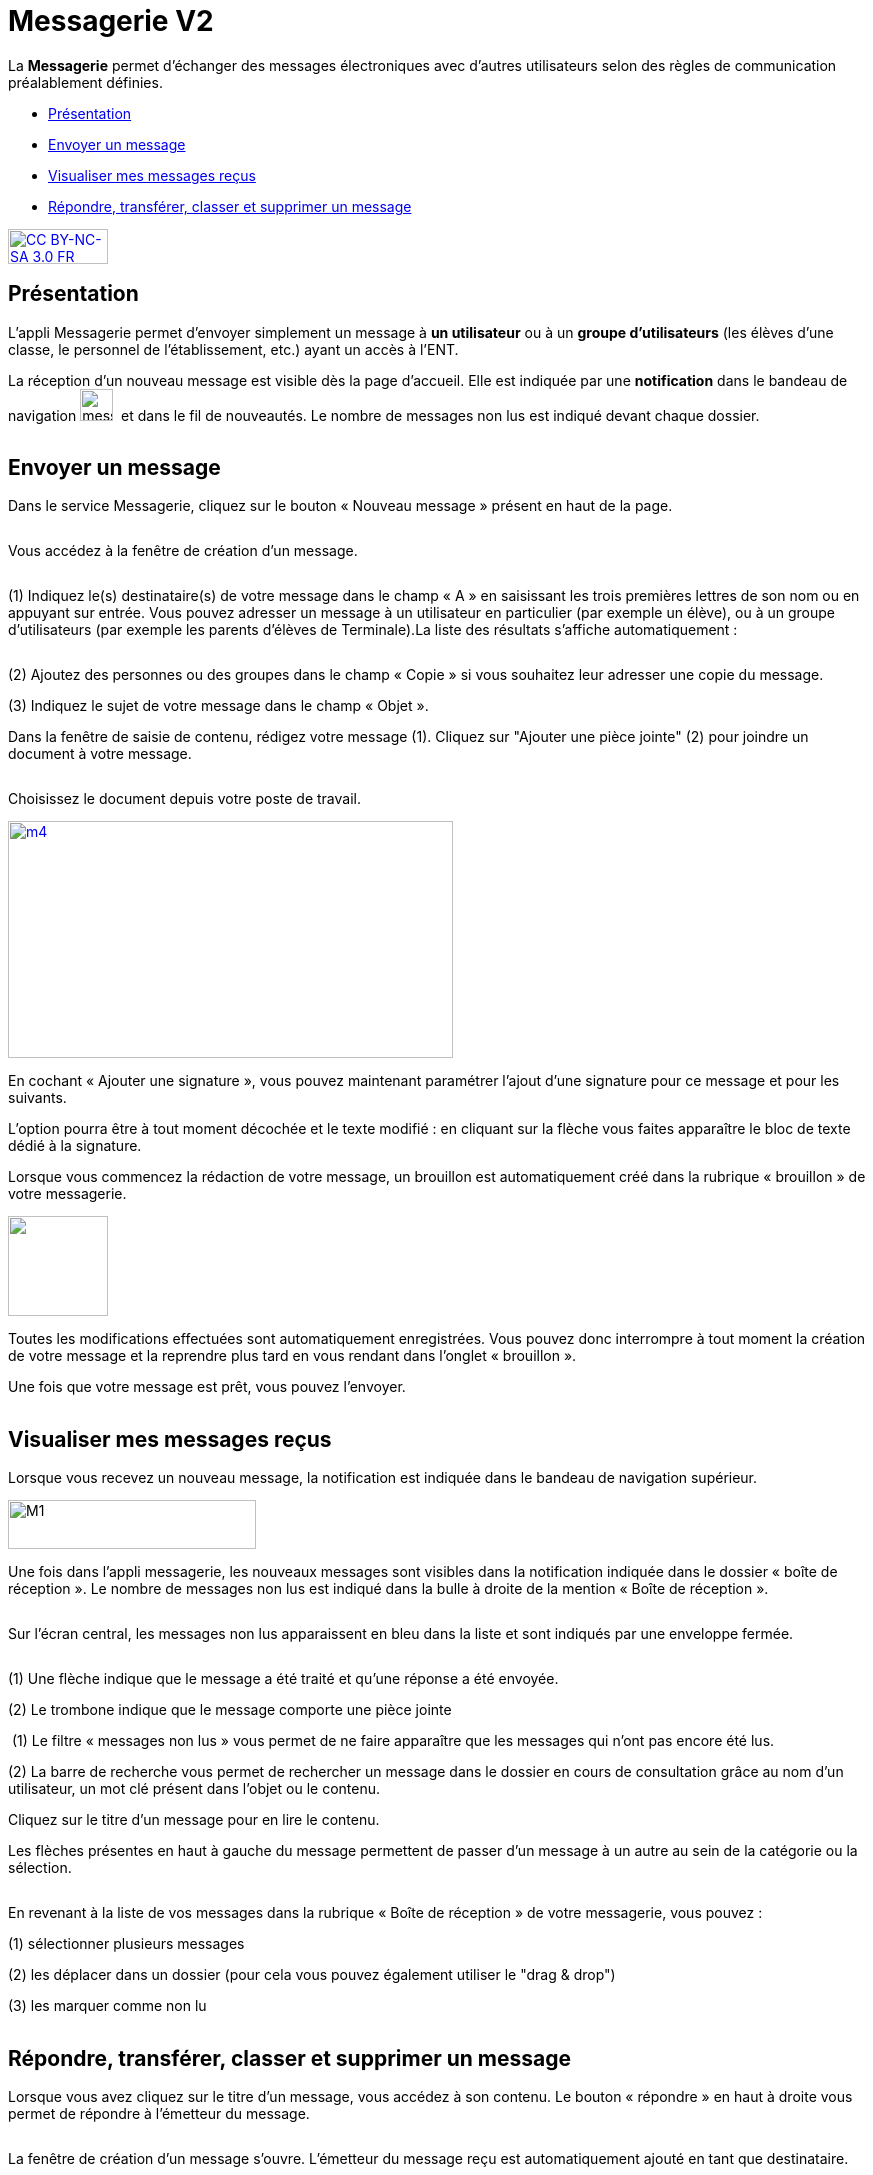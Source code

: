 [[messagerie]]
= Messagerie V2

La *Messagerie* permet d’échanger des messages électroniques avec
d’autres utilisateurs selon des règles de communication préalablement
définies.  

* link:index.html?iframe=true#presentation[Présentation]
* link:index.html?iframe=true#cas-d-usage-1[Envoyer un message]
* link:index.html?iframe=true#cas-d-usage-2[Visualiser mes messages
reçus]
* link:index.html?iframe=true#cas-d-usage-3[Répondre, transférer, classer et supprimer un message]

http://creativecommons.org/licenses/by-nc-sa/3.0/fr/[image:../../wp-content/uploads/2015/03/CC-BY-NC-SA-3.0-FR-300x105.png[CC
BY-NC-SA 3.0 FR,width=100,height=35]]

[[presentation]]
== Présentation

L'appli Messagerie permet d'envoyer simplement un message à *un
utilisateur* ou à un *groupe d’utilisateurs* (les élèves d'une classe,
le personnel de l'établissement, etc.) ayant un accès à l'ENT.

La réception d’un nouveau message est visible dès la page d'accueil.
Elle est indiquée par une *notification* dans le bandeau de navigation
image:../../wp-content/uploads/2016/04/messagerie.png[messagerie,width=33,height=32] 
et dans le fil de nouveautés. Le nombre de messages non lus est indiqué devant chaque dossier.

image:/assets/messagerie-accueil.png[alt=""]

[[cas-d-usage-1]]
== Envoyer un message

Dans le service Messagerie, cliquez sur le bouton « Nouveau message » présent en
haut de la page.

image:/assets/envoyer-message.png[alt=""]

Vous accédez à la fenêtre de création d’un message.

image:/assets/creation.png[alt=""]

(1) Indiquez le(s) destinataire(s) de votre message dans le champ « A » en
saisissant les trois premières lettres de son nom ou en appuyant sur entrée. Vous pouvez adresser un message à un utilisateur en particulier (par exemple un élève), ou à un groupe d’utilisateurs (par exemple les parents d’élèves de Terminale).La liste des résultats s’affiche automatiquement :

image:/assets/resultat-destinataire.png[alt=""]

(2) Ajoutez des personnes ou des groupes dans le champ « Copie » si vous
souhaitez leur adresser une copie du message.

(3) Indiquez le sujet de votre message dans le champ « Objet ».

Dans la fenêtre de saisie de contenu, rédigez votre message
(1). Cliquez sur "Ajouter une pièce jointe" (2) pour joindre un document
à votre message.

image:/assets/rediger.png[alt=""]

Choisissez le document depuis votre poste de travail.

link:../../wp-content/uploads/2015/07/m41.png[image:../../wp-content/uploads/2015/07/m41.png[m4,width=445,height=237]]

En cochant « Ajouter une signature », vous pouvez maintenant paramétrer l’ajout d’une signature pour ce message et pour les suivants. 
image:/assets/signature.png[alt=""]

L’option pourra être à tout moment décochée et le texte modifié : en cliquant sur la flèche vous faites apparaître le bloc de texte dédié à la signature.
image:/assets/signature-demo.png[alt=""]

Lorsque vous commencez la rédaction de votre message, un brouillon est automatiquement créé dans la rubrique « brouillon » de votre messagerie. 

image:/assets/brouillon.png[alt="", width=100]

Toutes les modifications effectuées sont automatiquement enregistrées. Vous pouvez donc interrompre à tout moment la création de votre message et la reprendre plus tard en vous rendant dans l’onglet « brouillon ».

Une fois que votre message est prêt, vous pouvez l'envoyer.

image:/assets/envoyer.png[alt=""]

[[cas-d-usage-2]]
== Visualiser mes messages reçus

Lorsque vous recevez un nouveau message, la notification est indiquée
dans le bandeau de navigation supérieur.

image:../../wp-content/uploads/2015/05/M12.png[M1,width=248,height=49]

Une fois dans l’appli messagerie, les nouveaux messages sont visibles
dans la notification indiquée dans le dossier « boîte de réception ». Le
nombre de messages non lus est indiqué dans la bulle à droite de la mention « Boîte de réception ».

image:/assets/enveloppe-fermee.png[alt=""]

Sur l’écran central, les messages non lus apparaissent en bleu dans la liste et sont indiqués par une enveloppe fermée. 

image:/assets/icones.png[alt=""]

(1) Une flèche indique que le message a été traité et qu’une réponse a été envoyée. 

(2) Le trombone indique que le message comporte une pièce jointe

image:/assets/message-non-lu-recherche.png[alt=""]
(1) Le filtre « messages non lus » vous permet de ne faire apparaître que les messages qui n’ont pas encore été lus.

(2) La barre de recherche vous permet de rechercher un message dans le dossier en cours de consultation grâce au nom d’un utilisateur, un mot clé présent dans l’objet ou le contenu.

Cliquez sur le titre d’un message pour en lire le contenu.
image:/assets/lire-message.png[alt=""]

Les flèches présentes en haut à gauche du message permettent de passer d’un message à un autre au sein de la catégorie ou la sélection.

image:/assets/fleches.png[alt=""]

En revenant à la liste de vos messages dans la rubrique « Boîte de réception » de votre messagerie, vous pouvez :

(1) sélectionner plusieurs messages

(2) les déplacer dans un dossier (pour cela vous pouvez également utiliser le "drag & drop")

(3) les marquer comme non lu

image:/assets/nonlu-deplacement.png[alt=""]


[[cas-d-usage-3]]
== Répondre, transférer, classer et supprimer un message

Lorsque vous avez cliquez sur le titre d’un message, vous accédez à son contenu. 
Le bouton « répondre » en haut à droite vous permet de répondre à l’émetteur du message. 

image:/assets/repondre-message.png[alt=""]

La fenêtre de création d’un message s’ouvre. L’émetteur du message reçu est automatiquement ajouté en tant que destinataire.

Si vous avez reçu un message groupé vous pouvez cliquez sur le bouton « + » (1) présent en haut à droite pour faire apparaître les options secondaires :

image:/assets/traiter-message.png[alt=""]

(2) Répondre à tous : tous les destinataires du messages reçus sont automatiquement ajoutés dans les champs « à » et « en copie » selon la répartition du message d’origine. 

(3) Transférer : la fenêtre de création de contenus s’ouvre, le champ destinataire est vide et la pièce jointe est reprise si le message transféré en possédait une.

(4) Imprimer

(5) Supprimer : Le message sera déplacé dans votre corbeille. Vous pourrez le supprimer définitivement ou le restaurer en le sélectionnant dans le
dossier « Corbeille ».

